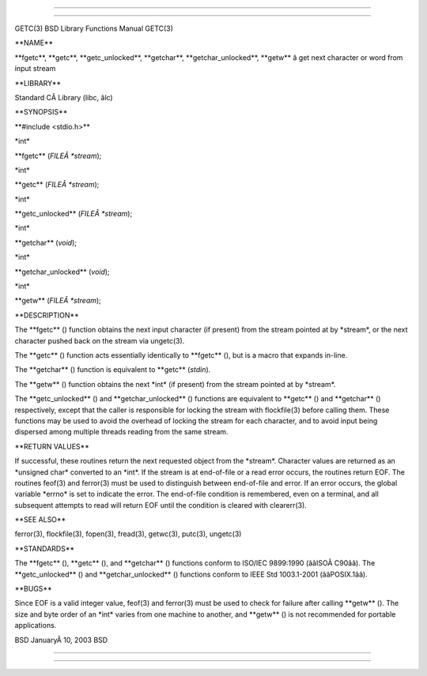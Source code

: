 --------------

--------------

GETC(3) BSD Library Functions Manual GETC(3)

\**NAME*\*

\**fgetc**, \**getc**, \**getc_unlocked**, \**getchar**,
\**getchar_unlocked**, \**getw*\* â get next character or word from
input stream

\**LIBRARY*\*

Standard CÂ Library (libc, âlc)

\**SYNOPSIS*\*

\**#include <stdio.h>*\*

\*int\*

\**fgetc** (*FILEÂ *stream*);

\*int\*

\**getc** (*FILEÂ *stream*);

\*int\*

\**getc_unlocked** (*FILEÂ *stream*);

\*int\*

\**getchar** (*void*);

\*int\*

\**getchar_unlocked** (*void*);

\*int\*

\**getw** (*FILEÂ *stream*);

\**DESCRIPTION*\*

The \**fgetc** () function obtains the next input character (if present)
from the stream pointed at by \*stream*, or the next character pushed
back on the stream via ungetc(3).

The \**getc** () function acts essentially identically to \**fgetc** (),
but is a macro that expands in-line.

The \**getchar** () function is equivalent to \**getc** (*stdin*).

The \**getw** () function obtains the next \*int\* (if present) from the
stream pointed at by \*stream*.

The \**getc_unlocked** () and \**getchar_unlocked** () functions are
equivalent to \**getc** () and \**getchar** () respectively, except that
the caller is responsible for locking the stream with flockfile(3)
before calling them. These functions may be used to avoid the overhead
of locking the stream for each character, and to avoid input being
dispersed among multiple threads reading from the same stream.

\**RETURN VALUES*\*

If successful, these routines return the next requested object from the
\*stream*. Character values are returned as an \*unsigned char\*
converted to an \*int*. If the stream is at end-of-file or a read error
occurs, the routines return EOF. The routines feof(3) and ferror(3) must
be used to distinguish between end-of-file and error. If an error
occurs, the global variable \*errno\* is set to indicate the error. The
end-of-file condition is remembered, even on a terminal, and all
subsequent attempts to read will return EOF until the condition is
cleared with clearerr(3).

\**SEE ALSO*\*

ferror(3), flockfile(3), fopen(3), fread(3), getwc(3), putc(3),
ungetc(3)

\**STANDARDS*\*

The \**fgetc** (), \**getc** (), and \**getchar** () functions conform
to ISO/IEC 9899:1990 (ââISOÂ C90ââ). The \**getc_unlocked** () and
\**getchar_unlocked** () functions conform to IEEE Std 1003.1-2001
(ââPOSIX.1ââ).

\**BUGS*\*

Since EOF is a valid integer value, feof(3) and ferror(3) must be used
to check for failure after calling \**getw** (). The size and byte order
of an \*int\* varies from one machine to another, and \**getw** () is
not recommended for portable applications.

BSD JanuaryÂ 10, 2003 BSD

--------------

--------------
